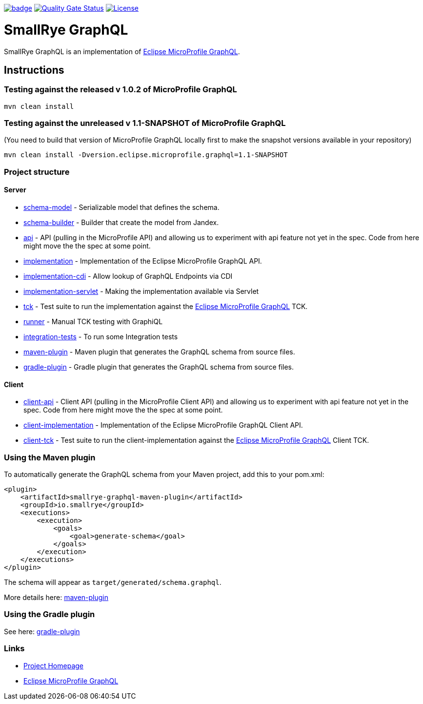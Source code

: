 :microprofile-graphql: https://github.com/eclipse/microprofile-graphql/

image:https://github.com/smallrye/smallrye-graphql/workflows/SmallRye%20Build/badge.svg?branch=master[link=https://github.com/smallrye/smallrye-graphql/actions?query=workflow%3A%22SmallRye+Build%22]
image:https://sonarcloud.io/api/project_badges/measure?project=smallrye_smallrye-graphql&metric=alert_status["Quality Gate Status", link="https://sonarcloud.io/dashboard?id=smallrye_smallrye-graphql"]
image:https://img.shields.io/github/license/thorntail/thorntail.svg["License", link="http://www.apache.org/licenses/LICENSE-2.0"]

= SmallRye GraphQL

SmallRye GraphQL is an implementation of {microprofile-graphql}[Eclipse MicroProfile GraphQL].

== Instructions

=== Testing against the released v 1.0.2 of MicroProfile GraphQL

[source,bash]
----
mvn clean install
----

=== Testing against the unreleased v 1.1-SNAPSHOT of MicroProfile GraphQL

(You need to build that version of MicroProfile GraphQL locally first to make the snapshot versions available in your repository)

[source,bash]
----
mvn clean install -Dversion.eclipse.microprofile.graphql=1.1-SNAPSHOT
----

=== Project structure

==== Server

* link:schema-model[] - Serializable model that defines the schema.
* link:schema-builder[] - Builder that create the model from Jandex.
* link:api[] - API (pulling in the MicroProfile API) and allowing us to experiment with api feature not yet in the spec. Code from here might move the the spec at some point.
* link:implementation[] - Implementation of the Eclipse MicroProfile GraphQL API.
* link:implementation-cdi[] - Allow lookup of GraphQL Endpoints via CDI
* link:implementation-servlet[] - Making the implementation available via Servlet
* link:tck[] - Test suite to run the implementation against the {microprofile-graphql}[Eclipse MicroProfile GraphQL] TCK.
* link:runner[] - Manual TCK testing with GraphiQL
* link:integration-tests[] - To run some Integration tests
* link:maven-plugin[] - Maven plugin that generates the GraphQL schema from source files.
* link:gradle-plugin[] - Gradle plugin that generates the GraphQL schema from source files.

==== Client

* link:client-api[] - Client API (pulling in the MicroProfile Client API) and allowing us to experiment with api feature not yet in the spec. Code from here might move the the spec at some point.
* link:client-implementation[] - Implementation of the Eclipse MicroProfile GraphQL Client API.
* link:client-tck[] - Test suite to run the client-implementation against the {microprofile-graphql}[Eclipse MicroProfile GraphQL] Client TCK.

=== Using the Maven plugin
To automatically generate the GraphQL schema from your Maven project, add this to your pom.xml:
[source]
----
<plugin>
    <artifactId>smallrye-graphql-maven-plugin</artifactId>
    <groupId>io.smallrye</groupId>
    <executions>
        <execution>
            <goals>
                <goal>generate-schema</goal>
            </goals>
        </execution>
    </executions>
</plugin>
----

The schema will appear as `target/generated/schema.graphql`.

More details here: link:maven-plugin[]

=== Using the Gradle plugin

See here: link:gradle-plugin[]

=== Links

* http://github.com/smallrye/smallrye-graphql/[Project Homepage]
* {microprofile-graphql}[Eclipse MicroProfile GraphQL]
